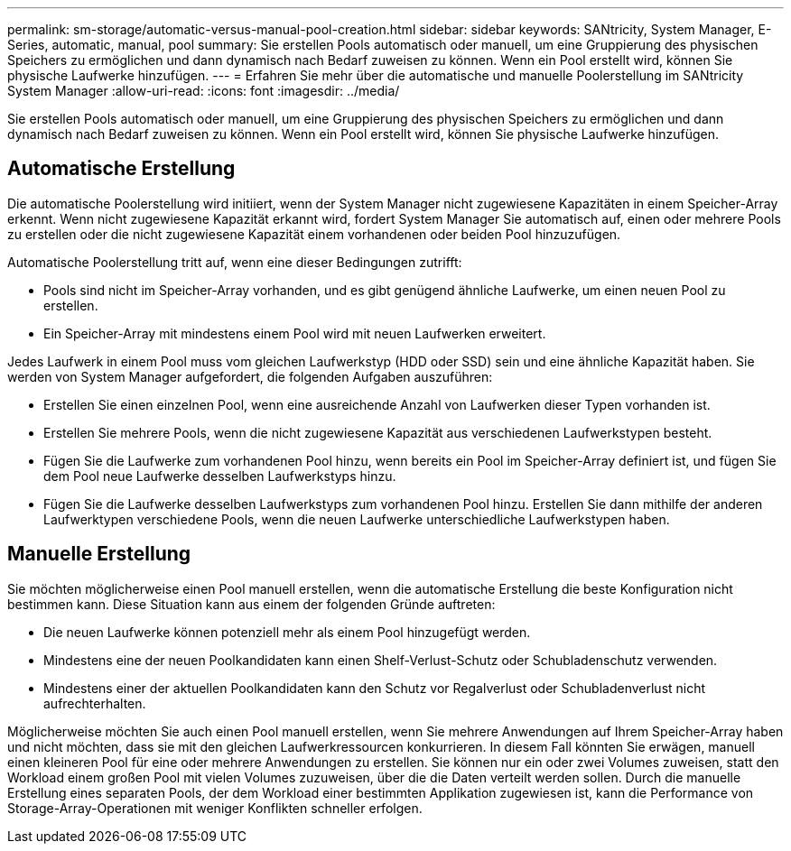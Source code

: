 ---
permalink: sm-storage/automatic-versus-manual-pool-creation.html 
sidebar: sidebar 
keywords: SANtricity, System Manager, E-Series, automatic, manual, pool 
summary: Sie erstellen Pools automatisch oder manuell, um eine Gruppierung des physischen Speichers zu ermöglichen und dann dynamisch nach Bedarf zuweisen zu können. Wenn ein Pool erstellt wird, können Sie physische Laufwerke hinzufügen. 
---
= Erfahren Sie mehr über die automatische und manuelle Poolerstellung im SANtricity System Manager
:allow-uri-read: 
:icons: font
:imagesdir: ../media/


[role="lead"]
Sie erstellen Pools automatisch oder manuell, um eine Gruppierung des physischen Speichers zu ermöglichen und dann dynamisch nach Bedarf zuweisen zu können. Wenn ein Pool erstellt wird, können Sie physische Laufwerke hinzufügen.



== Automatische Erstellung

Die automatische Poolerstellung wird initiiert, wenn der System Manager nicht zugewiesene Kapazitäten in einem Speicher-Array erkennt. Wenn nicht zugewiesene Kapazität erkannt wird, fordert System Manager Sie automatisch auf, einen oder mehrere Pools zu erstellen oder die nicht zugewiesene Kapazität einem vorhandenen oder beiden Pool hinzuzufügen.

Automatische Poolerstellung tritt auf, wenn eine dieser Bedingungen zutrifft:

* Pools sind nicht im Speicher-Array vorhanden, und es gibt genügend ähnliche Laufwerke, um einen neuen Pool zu erstellen.
* Ein Speicher-Array mit mindestens einem Pool wird mit neuen Laufwerken erweitert.


Jedes Laufwerk in einem Pool muss vom gleichen Laufwerkstyp (HDD oder SSD) sein und eine ähnliche Kapazität haben. Sie werden von System Manager aufgefordert, die folgenden Aufgaben auszuführen:

* Erstellen Sie einen einzelnen Pool, wenn eine ausreichende Anzahl von Laufwerken dieser Typen vorhanden ist.
* Erstellen Sie mehrere Pools, wenn die nicht zugewiesene Kapazität aus verschiedenen Laufwerkstypen besteht.
* Fügen Sie die Laufwerke zum vorhandenen Pool hinzu, wenn bereits ein Pool im Speicher-Array definiert ist, und fügen Sie dem Pool neue Laufwerke desselben Laufwerkstyps hinzu.
* Fügen Sie die Laufwerke desselben Laufwerkstyps zum vorhandenen Pool hinzu. Erstellen Sie dann mithilfe der anderen Laufwerktypen verschiedene Pools, wenn die neuen Laufwerke unterschiedliche Laufwerkstypen haben.




== Manuelle Erstellung

Sie möchten möglicherweise einen Pool manuell erstellen, wenn die automatische Erstellung die beste Konfiguration nicht bestimmen kann. Diese Situation kann aus einem der folgenden Gründe auftreten:

* Die neuen Laufwerke können potenziell mehr als einem Pool hinzugefügt werden.
* Mindestens eine der neuen Poolkandidaten kann einen Shelf-Verlust-Schutz oder Schubladenschutz verwenden.
* Mindestens einer der aktuellen Poolkandidaten kann den Schutz vor Regalverlust oder Schubladenverlust nicht aufrechterhalten.


Möglicherweise möchten Sie auch einen Pool manuell erstellen, wenn Sie mehrere Anwendungen auf Ihrem Speicher-Array haben und nicht möchten, dass sie mit den gleichen Laufwerkressourcen konkurrieren. In diesem Fall könnten Sie erwägen, manuell einen kleineren Pool für eine oder mehrere Anwendungen zu erstellen. Sie können nur ein oder zwei Volumes zuweisen, statt den Workload einem großen Pool mit vielen Volumes zuzuweisen, über die die Daten verteilt werden sollen. Durch die manuelle Erstellung eines separaten Pools, der dem Workload einer bestimmten Applikation zugewiesen ist, kann die Performance von Storage-Array-Operationen mit weniger Konflikten schneller erfolgen.
